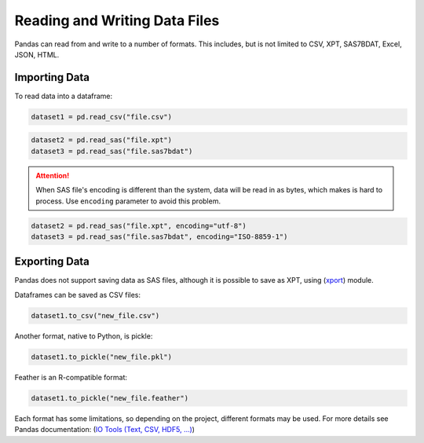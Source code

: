 ******************************
Reading and Writing Data Files
******************************

Pandas can read from and write to a number of formats. This includes, but is not limited to CSV, XPT, SAS7BDAT, Excel, JSON, HTML.

Importing Data
==============
To read data into a dataframe:

.. code-block:: python

    dataset1 = pd.read_csv("file.csv")

.. code-block:: python

    dataset2 = pd.read_sas("file.xpt")
    dataset3 = pd.read_sas("file.sas7bdat")

.. Attention:: When SAS file's encoding is different than the system, data will be read in as bytes, which makes is hard to process. Use :literal:`encoding` parameter to avoid this problem.

.. code-block:: python

    dataset2 = pd.read_sas("file.xpt", encoding="utf-8")
    dataset3 = pd.read_sas("file.sas7bdat", encoding="ISO-8859-1")



Exporting Data
==============

Pandas does not support saving data as SAS files, although it is possible to save as XPT, using (`xport <https://pypi.org/project/xport/>`__) module.

Dataframes can be saved as CSV files:

.. code-block:: python

    dataset1.to_csv("new_file.csv")

Another format, native to Python, is pickle:

.. code-block:: python

    dataset1.to_pickle("new_file.pkl")

Feather is an R-compatible format:

.. code-block:: python

    dataset1.to_pickle("new_file.feather")

Each format has some limitations, so depending on the project, different formats may be used.
For more details see Pandas documentation: (`IO Tools (Text, CSV, HDF5, …) <https://pandas.pydata.org/pandas-docs/stable/user_guide/io.html#io-read-csv-table>`__)
